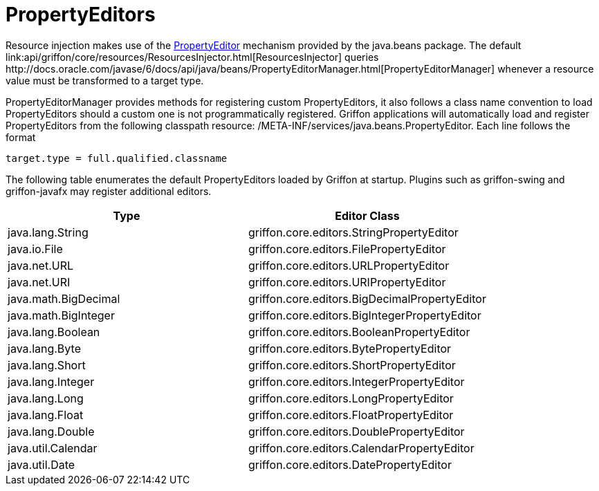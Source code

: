 = PropertyEditors

Resource injection makes use of the http://docs.oracle.com/javase/6/docs/api/java/beans/PropertyEditor.html[PropertyEditor]
mechanism provided by the +java.beans+ package. The default
+link:api/griffon/core/resources/ResourcesInjector.html[ResourcesInjector]+ queries
+http://docs.oracle.com/javase/6/docs/api/java/beans/PropertyEditorManager.html[PropertyEditorManager]+
whenever a resource value must be transformed to a target type.

PropertyEditorManager provides methods for registering custom PropertyEditors, it also
follows a class name convention to load PropertyEditors should a custom one is not
programmatically registered. Griffon applications will automatically load and register
PropertyEditors from the following classpath resource: +/META-INF/services/java.beans.PropertyEditor+.
Each line follows the format

[source]
----
target.type = full.qualified.classname
----

The following table enumerates the default PropertyEditors loaded by Griffon at startup.
Plugins such as +griffon-swing+ and +griffon-javafx+ may register additional editors.

[cols="2*", options="header"]
|===
| Type | Editor Class
| java.lang.String     | griffon.core.editors.StringPropertyEditor
| java.io.File         | griffon.core.editors.FilePropertyEditor
| java.net.URL         | griffon.core.editors.URLPropertyEditor
| java.net.URI         | griffon.core.editors.URIPropertyEditor
| java.math.BigDecimal | griffon.core.editors.BigDecimalPropertyEditor
| java.math.BigInteger | griffon.core.editors.BigIntegerPropertyEditor
| java.lang.Boolean    | griffon.core.editors.BooleanPropertyEditor
| java.lang.Byte       | griffon.core.editors.BytePropertyEditor
| java.lang.Short      | griffon.core.editors.ShortPropertyEditor
| java.lang.Integer    | griffon.core.editors.IntegerPropertyEditor
| java.lang.Long       | griffon.core.editors.LongPropertyEditor
| java.lang.Float      | griffon.core.editors.FloatPropertyEditor
| java.lang.Double     | griffon.core.editors.DoublePropertyEditor
| java.util.Calendar   | griffon.core.editors.CalendarPropertyEditor
| java.util.Date       | griffon.core.editors.DatePropertyEditor
|===
